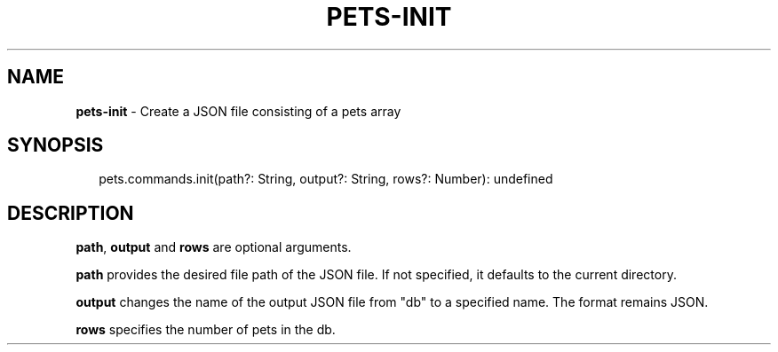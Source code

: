 .TH "PETS\-INIT" "3" "August 2022" "" ""
.SH "NAME"
\fBpets-init\fR \- Create a JSON file consisting of a pets array
.SH SYNOPSIS
.P
.RS 2
.nf
pets\.commands\.init(path?: String, output?: String, rows?: Number): undefined
.fi
.RE
.SH DESCRIPTION
.P
\fBpath\fP, \fBoutput\fP and \fBrows\fP are optional arguments\.
.P
\fBpath\fP provides the desired file path of the JSON file\. If not specified, it defaults to the current directory\.
.P
\fBoutput\fP changes the name of the output JSON file from "db" to a specified name\. The format remains JSON\.
.P
\fBrows\fP specifies the number of pets in the db\.

